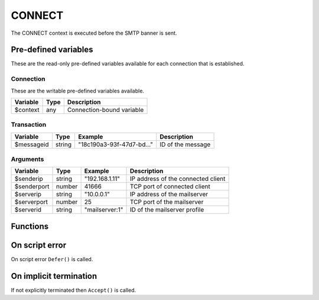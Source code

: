 .. module:: connect

CONNECT
=======

The CONNECT context is executed before the SMTP banner is sent.

Pre-defined variables
---------------------

These are the read-only pre-defined variables available for each connection that is established.

Connection
^^^^^^^^^^

These are the writable pre-defined variables available.

================= ======= ===========
Variable          Type    Description
================= ======= ===========
$context          any     Connection-bound variable
================= ======= ===========

Transaction
^^^^^^^^^^^

================= ======= ========================== ===========
Variable          Type    Example                    Description
================= ======= ========================== ===========
$messageid        string  "18c190a3-93f-47d7-bd..."  ID of the message
================= ======= ========================== ===========

Arguments
^^^^^^^^^

================= ======= ========================== ===========
Variable          Type    Example                    Description
================= ======= ========================== ===========
$senderip         string  "192.168.1.11"             IP address of the connected client
$senderport       number  41666                      TCP port of connected client
$serverip         string  "10.0.0.1"                 IP address of the mailserver
$serverport       number  25                         TCP port of the mailserver
$serverid         string  "mailserver\:1"            ID of the mailserver profile
================= ======= ========================== ===========

Functions
---------

.. function:: Accept()

  Allow SMTP connection to be established.

  :return: doesn't return, script is terminated

.. function:: Reject([reason, [options]])

  Reject the connection with a permanent (521) error.

  :param reason: reject message with reason
  :type reason: string or array
  :param array options: an options array
  :return: doesn't return, script is terminated

  The following options are available in the options array.

   * **reply_codes** (array) The array may contain *code* (number) and *enhanced* (array of three numbers). The default is pre-defined.

.. function:: Defer([reason, [options]])

  Defer the connection with a temporary (421) error.

  :param reason: defer message with reason
  :type reason: string or array
  :param array options: an options array
  :return: doesn't return, script is terminated

  The following options are available in the options array.

   * **reply_codes** (array) The array may contain *code* (number) and *enhanced* (array of three numbers). The default is pre-defined.

.. function:: SetSenderIP(senderip)

  Change the senderip for the current connection.

  :param string senderip: an IP address
  :return: senderip if successful
  :rtype: string or none
  :updates: ``$senderip``

  .. note::

	This can be useful for eg. decoding IPv4 addresses embedded in an IPv6 address (`RFC6052 <https://tools.ietf.org/html/rfc6052>`_).

	.. code::

		if ($senderip[0:9] == "64:ff9b::")
		{
			[$hi, $lo] = explode(":", $senderip[9:]);
			$padded = ("0000".$hi)[-4:].("0000".$lo)[-4:];
			SetSenderIP(implode(".", unpack("CCCC", pack("H8", $padded))));
		}

On script error
---------------

On script error ``Defer()`` is called.

On implicit termination
-----------------------

If not explicitly terminated then ``Accept()`` is called.
